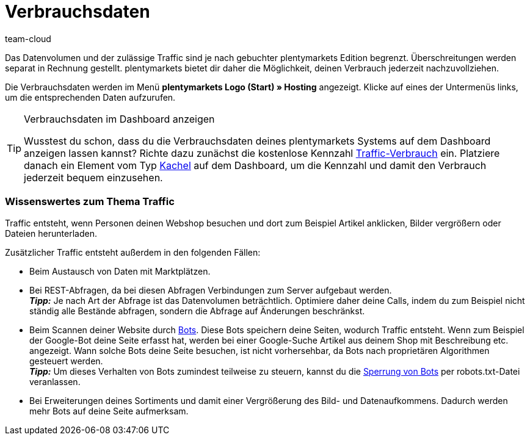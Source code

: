 = Verbrauchsdaten
:keywords: Host, Hosting, Hoster, Webhosting, Hosting-Daten, Datenvolumen, Datenmenge, Traffic, Verbrauchsdaten, Speicherverbrauch, Ressourcen
:id: 8M29OLG
:author: team-cloud

Das Datenvolumen und der zulässige Traffic sind je nach gebuchter plentymarkets Edition begrenzt. Überschreitungen werden separat in Rechnung gestellt. plentymarkets bietet dir daher die Möglichkeit, deinen Verbrauch jederzeit nachzuvollziehen.

Die Verbrauchsdaten werden im Menü *plentymarkets Logo (Start) » Hosting* angezeigt.
Klicke auf eines der Untermenüs links, um die entsprechenden Daten aufzurufen.

[TIP]
.Verbrauchsdaten im Dashboard anzeigen
====
Wusstest du schon, dass du die Verbrauchsdaten deines plentymarkets Systems auf dem Dashboard anzeigen lassen kannst?
Richte dazu zunächst die kostenlose Kennzahl xref:business-entscheidungen:traffic-usage.adoc[Traffic-Verbrauch] ein. Platziere danach ein Element vom Typ xref:business-entscheidungen:myview-dashboard.adoc#500[Kachel] auf dem Dashboard, um die Kennzahl und damit den Verbrauch jederzeit bequem einzusehen.
====

[#100]
[discrete]
=== Wissenswertes zum Thema Traffic

Traffic entsteht, wenn Personen deinen Webshop besuchen und dort zum Beispiel Artikel anklicken, Bilder vergrößern oder Dateien herunterladen.

Zusätzlicher Traffic entsteht außerdem in den folgenden Fällen:

* Beim Austausch von Daten mit Marktplätzen.
* Bei REST-Abfragen, da bei diesen Abfragen Verbindungen zum Server aufgebaut werden. +
*_Tipp:_* Je nach Art der Abfrage ist das Datenvolumen beträchtlich. Optimiere daher deine Calls, indem du zum Beispiel nicht ständig alle Bestände abfragen, sondern die Abfrage auf Änderungen beschränkst.
* Beim Scannen deiner Website durch link:http://de.wikipedia.org/wiki/Webcrawler[Bots^]. Diese Bots speichern deine Seiten, wodurch Traffic entsteht. Wenn zum Beispiel der Google-Bot deine Seite erfasst hat, werden bei einer Google-Suche Artikel aus deinem Shop mit Beschreibung etc. angezeigt. Wann solche Bots deine Seite besuchen, ist nicht vorhersehbar, da Bots nach proprietären Algorithmen gesteuert werden. +
*_Tipp:_* Um dieses Verhalten von Bots zumindest teilweise zu steuern, kannst du die xref:webshop:ceres-einrichten.adoc#203[Sperrung von Bots] per robots.txt-Datei veranlassen.
* Bei Erweiterungen deines Sortiments und damit einer Vergrößerung des Bild- und Datenaufkommens. Dadurch werden mehr Bots auf deine Seite aufmerksam.
